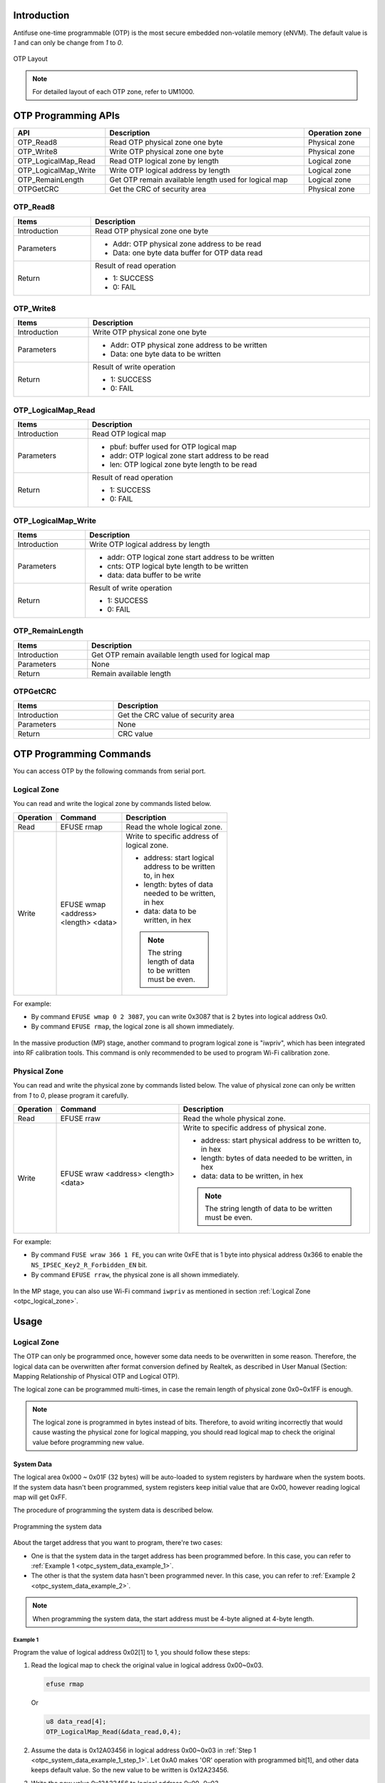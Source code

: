 .. _otpc:

Introduction
------------------------

Antifuse one-time programmable (OTP) is the most secure embedded non-volatile memory (eNVM). The default value is *1* and can only be change from *1* to *0*.

.. figure:: ../figures/otp_layout.svg
   :scale: 100%
   :align: center
   :name: otp_layout

   OTP Layout

.. note:: For detailed layout of each OTP zone, refer to UM1000.
   

OTP Programming APIs
----------------------------------------
.. table::
   :width: 100%
   :widths: auto

   +----------------------+------------------------------------------------------+----------------+
   | API                  | Description                                          | Operation zone |
   +======================+======================================================+================+
   | OTP_Read8            | Read OTP physical zone one byte                      | Physical zone  |
   +----------------------+------------------------------------------------------+----------------+
   | OTP_Write8           | Write OTP physical zone one byte                     | Physical zone  |
   +----------------------+------------------------------------------------------+----------------+
   | OTP_LogicalMap_Read  | Read OTP logical zone by length                      | Logical zone   |
   +----------------------+------------------------------------------------------+----------------+
   | OTP_LogicalMap_Write | Write OTP logical address by length                  | Logical zone   |
   +----------------------+------------------------------------------------------+----------------+
   | OTP_RemainLength     | Get OTP remain available length used for logical map | Logical zone   |
   +----------------------+------------------------------------------------------+----------------+
   | OTPGetCRC            | Get the CRC of security area                         | Physical zone  |
   +----------------------+------------------------------------------------------+----------------+

OTP_Read8
~~~~~~~~~~~~~~~~~~
.. table::
   :width: 100%
   :widths: auto

   +--------------+------------------------------------------------+
   | Items        | Description                                    |
   +==============+================================================+
   | Introduction | Read OTP physical zone one byte                |
   +--------------+------------------------------------------------+
   | Parameters   | - Addr: OTP physical zone address to be read   |
   |              |                                                |
   |              | - Data: one byte data buffer for OTP data read |
   +--------------+------------------------------------------------+
   | Return       | Result of read operation                       |
   |              |                                                |
   |              | - 1: SUCCESS                                   |
   |              |                                                |
   |              | - 0: FAIL                                      |
   +--------------+------------------------------------------------+

OTP_Write8
~~~~~~~~~~~~~~~~~~~~
.. table::
   :width: 100%
   :widths: auto

   +--------------+-------------------------------------------------+
   | Items        | Description                                     |
   +==============+=================================================+
   | Introduction | Write OTP physical zone one byte                |
   +--------------+-------------------------------------------------+
   | Parameters   | - Addr: OTP physical zone address to be written |
   |              |                                                 |
   |              | - Data: one byte data to be written             |
   +--------------+-------------------------------------------------+
   | Return       | Result of write operation                       |
   |              |                                                 |
   |              | - 1: SUCCESS                                    |
   |              |                                                 |
   |              | - 0: FAIL                                       |
   +--------------+-------------------------------------------------+

OTP_LogicalMap_Read
~~~~~~~~~~~~~~~~~~~~~~~~~~~~~~~~~~~~~~
.. table::
   :width: 100%
   :widths: auto

   +--------------+---------------------------------------------------+
   | Items        | Description                                       |
   +==============+===================================================+
   | Introduction | Read OTP logical map                              |
   +--------------+---------------------------------------------------+
   | Parameters   | - pbuf: buffer used for OTP logical map           |
   |              |                                                   |
   |              | - addr: OTP logical zone start address to be read |
   |              |                                                   |
   |              | - len: OTP logical zone byte length to be read    |
   +--------------+---------------------------------------------------+
   | Return       | Result of read operation                          |
   |              |                                                   |
   |              | - 1: SUCCESS                                      |
   |              |                                                   |
   |              | - 0: FAIL                                         |
   +--------------+---------------------------------------------------+

OTP_LogicalMap_Write
~~~~~~~~~~~~~~~~~~~~~~~~~~~~~~~~~~~~~~~~
.. table::
   :width: 100%
   :widths: auto

   +--------------+------------------------------------------------------+
   | Items        | Description                                          |
   +==============+======================================================+
   | Introduction | Write OTP logical address by length                  |
   +--------------+------------------------------------------------------+
   | Parameters   | - addr: OTP logical zone start address to be written |
   |              |                                                      |
   |              | - cnts: OTP logical byte length to be written        |
   |              |                                                      |
   |              | - data: data buffer to be write                      |
   +--------------+------------------------------------------------------+
   | Return       | Result of write operation                            |
   |              |                                                      |
   |              | - 1: SUCCESS                                         |
   |              |                                                      |
   |              | - 0: FAIL                                            |
   +--------------+------------------------------------------------------+

OTP_RemainLength
~~~~~~~~~~~~~~~~~~~~~~~~~~~~~~~~
.. table::
   :width: 100%
   :widths: auto

   +--------------+------------------------------------------------------+
   | Items        | Description                                          |
   +==============+======================================================+
   | Introduction | Get OTP remain available length used for logical map |
   +--------------+------------------------------------------------------+
   | Parameters   | None                                                 |
   +--------------+------------------------------------------------------+
   | Return       | Remain available length                              |
   +--------------+------------------------------------------------------+

OTPGetCRC
~~~~~~~~~~~~~~~~~~
.. table::
   :width: 100%
   :widths: auto

   +--------------+------------------------------------+
   | Items        | Description                        |
   +==============+====================================+
   | Introduction | Get the CRC value of security area |
   +--------------+------------------------------------+
   | Parameters   | None                               |
   +--------------+------------------------------------+
   | Return       | CRC value                          |
   +--------------+------------------------------------+

OTP Programming Commands
------------------------------------------------
You can access OTP by the following commands from serial port.

.. _otpc_logical_zone:

Logical Zone
~~~~~~~~~~~~~~~~~~~~~~~~
You can read and write the logical zone by commands listed below.

.. table::
   :width: 60%
   :widths: auto

   +-----------+--------------------------------------+-----------------------------------------------------------+
   | Operation | Command                              | Description                                               |
   +===========+======================================+===========================================================+
   | Read      | EFUSE rmap                           | Read the whole logical zone.                              |
   +-----------+--------------------------------------+-----------------------------------------------------------+
   | Write     | EFUSE wmap <address> <length> <data> | Write to specific address of logical zone.                |
   |           |                                      |                                                           |
   |           |                                      | - address: start logical address to be written to, in hex |
   |           |                                      |                                                           |
   |           |                                      | - length: bytes of data needed to be written, in hex      |
   |           |                                      |                                                           |
   |           |                                      | - data: data to be written, in hex                        |
   |           |                                      |                                                           |
   |           |                                      | .. note::                                                 |
   |           |                                      |    The string length of data to be written must be even.  |
   +-----------+--------------------------------------+-----------------------------------------------------------+

For example:

- By command ``EFUSE wmap 0 2 3087``, you can write 0x3087 that is 2 bytes into logical address 0x0.

- By command ``EFUSE rmap``, the logical zone is all shown immediately.

.. figure:: ../figures/efuse_write_and_read_logical_map.png
   :scale: 60%
   :align: center
   :name: efuse_write_and_read_logical_map

In the massive production (MP) stage, another command to program logical zone is "iwpriv", which has been integrated into RF calibration tools. This command is only recommended to be used to program Wi-Fi calibration zone.

Physical Zone
~~~~~~~~~~~~~~~~~~~~~~~~~~
You can read and write the physical zone by commands listed below. The value of physical zone can only be written from *1* to *0*, please program it carefully.

.. table::
   :width: 100%
   :widths: auto

   +-----------+--------------------------------------+------------------------------------------------------------+
   | Operation | Command                              | Description                                                |
   +===========+======================================+============================================================+
   | Read      | EFUSE rraw                           | Read the whole physical zone.                              |
   +-----------+--------------------------------------+------------------------------------------------------------+
   | Write     | EFUSE wraw <address> <length> <data> | Write to specific address of physical zone.                |
   |           |                                      |                                                            |
   |           |                                      | - address: start physical address to be written to, in hex |
   |           |                                      |                                                            |
   |           |                                      | - length: bytes of data needed to be written, in hex       |
   |           |                                      |                                                            |
   |           |                                      | - data: data to be written, in hex                         |
   |           |                                      |                                                            |
   |           |                                      |                                                            |
   |           |                                      |                                                            |
   |           |                                      | .. note::                                                  |
   |           |                                      |    The string length of data to be written must be even.   |
   +-----------+--------------------------------------+------------------------------------------------------------+



For example:

- By command ``FUSE wraw 366 1 FE``, you can write 0xFE that is 1 byte into physical address 0x366 to enable the ``NS_IPSEC_Key2_R_Forbidden_EN`` bit.

- By command ``EFUSE rraw``, the physical zone is all shown immediately.

.. figure:: ../figures/efuse_write_and_read_physical_map_upper_half.png
   :scale: 90%
   :align: center

.. centered::
   ...

.. figure:: ../figures/efuse_write_and_read_physical_map_lower_half.png
   :scale: 90%
   :align: center


In the MP stage, you can also use Wi-Fi command ``iwpriv`` as mentioned in section :ref:`Logical Zone <otpc_logical_zone>`.

Usage
----------
Logical Zone
~~~~~~~~~~~~~~~~~~~~~~~~
The OTP can only be programmed once, however some data needs to be overwritten in some reason.
Therefore, the logical data can be overwritten after format conversion defined by Realtek, as described in User Manual (Section: Mapping Relationship of Physical OTP and Logical OTP).


The logical zone can be programmed multi-times, in case the remain length of physical zone 0x0~0x1FF is enough.

.. note:: The logical zone is programmed in bytes instead of bits. Therefore, to avoid writing incorrectly that would cause wasting the physical zone for logical mapping, you should read logical map to check the original value before programming new value.


System Data
^^^^^^^^^^^^^^^^^^^^^^
The logical area 0x000 ~ 0x01F (32 bytes) will be auto-loaded to system registers by hardware when the system boots. If the system data hasn't been programmed, system registers keep initial value that are 0x00, however reading logical map will get 0xFF.


The procedure of programming the system data is described below.

.. figure:: ../figures/programming_the_system_data.svg
   :scale: 150%
   :align: center

   Programming the system data

About the target address that you want to program, there're two cases:

- One is that the system data in the target address has been programmed before. In this case, you can refer to :ref:`Example 1 <otpc_system_data_example_1>`.

- The other is that the system data hasn't been programmed never. In this case, you can refer to :ref:`Example 2 <otpc_system_data_example_2>`.

.. note:: When programming the system data, the start address must be 4-byte aligned at 4-byte length.

.. _otpc_system_data_example_1:

Example 1
**********

Program the value of logical address 0x02[1] to 1, you should follow these steps:

.. _otpc_system_data_example_1_step_1:

1. Read the logical map to check the original value in logical address 0x00~0x03.

   .. code-block:: c

      efuse rmap

   Or

   .. code-block:: c
      
      u8 data_read[4];
      OTP_LogicalMap_Read(&data_read,0,4);

2. Assume the data is 0x12A03456 in logical address 0x00~0x03 in :ref:`Step 1 <otpc_system_data_example_1_step_1>`. Let 0xA0 makes 'OR' operation with programmed bit[1], and other data keeps default value. So the new value to be written is 0x12A23456.

3. Write the new value 0x12A23456 to logical address 0x00~0x03.

   .. code-block:: c
      
      efuse wmap 0 4 5634A212

   Or

   .. code-block:: c
      
      u8 data_written[4]={0x56,0x34,0xA2,0x12};
      OTP_LogicalMap_Write(0,4,(u8 *)data_written);

4. Read the data_written again to check whether the value is written correctly.

   .. code-block:: c
      
      efuse rmap

   Or

   .. code-block:: c
      
      u8 data_read[4];
      OTP_LogicalMap_Read(&data_read,0,4);

.. _otpc_system_data_example_2:

Example 2
**********

Program the value of logical address 0x08[0] to 1, you should follow following steps:

.. _otpc_system_data_example_2_step_1:

1. Read the logical map to check the original value.

   .. code-block:: c
   
      efuse rmap

   Or

   .. code-block:: c
   
      u8 data_read[4];
      OTP_LogicalMap_Read(&data_read,8,4);

2. Assume the data is 0xFFFFFFFF in logical address 0x08~0x0B in :ref:`Step 1 <otpc_system_data_example_2_step_1>`. Let 0x00 makes 'OR' operation with programmed bit[0], and other data keeps default value. So the new value to be written is 0x00000001.

3. Write the new value 0x00000001 to logical address 0x08~0x0B.

   .. code-block:: c
   
      efuse wmap 8 4 01000000

   Or

   .. code-block:: c
   
      u8 data_written[4]={0x01,0x00,0x00,0x00};
      OTP_LogicalMap_Write(8,4,(u8 *)data_written);

4. Read the data_written again to check whether the value is written correctly.

   .. code-block:: c
   
      efuse rmap

   Or

   .. code-block:: c
   
      u8 data_read[4];
      OTP_LogicalMap_Read(&data_read,8,4);

Wi-Fi Calibration Data
^^^^^^^^^^^^^^^^^^^^^^^^^^^^^^^^^^^^^^^^^^^^
For detailed information about Wi-Fi Calibration Data, refer to *WS_MP_FLOW.pdf*.

Programming Scenarios
^^^^^^^^^^^^^^^^^^^^^^^^^^^^^^^^^^^^^^^^^^
Usually, system data has their initial value, and you can program specific bits according to your demands. Table below lists some scenarios that specific bits need to be programmed at your requirements.


.. table::
   :width: 100%
   :widths: auto

   +--------+-----+--------------------+-----+---------------------------------------------+---------------------------------------------------------------------------------------+
   | Offset | Bit | Symbol             | INI | Description                                 | Scenarios                                                                             |
   +========+=====+====================+=====+=============================================+=======================================================================================+
   | 0x02   | [1] | SPIC_ADDR_4BYTE_EN | 0   | SPI Flash controller address 4-byte enable  | - If embedded Flash is used, ignore it.                                               |
   |        |     |                    |     |                                             |                                                                                       |
   |        |     |                    |     | 0: Disable                                  | - If external Flash is used, moreover, its size is larger than 16M bytes, program it. |
   |        |     |                    |     |                                             |                                                                                       |
   |        |     |                    |     | 1: Enable                                   |                                                                                       |
   +--------+-----+--------------------+-----+---------------------------------------------+---------------------------------------------------------------------------------------+
   | 0x03   | [1] | LOW_BAUD_LOG_EN    | 0   | LOGUART baud rate selection                 | If the LOGUART baud rate needs to be changed from 1.5Mbps to 115200bps, program it.   |
   |        |     |                    |     |                                             |                                                                                       |
   |        |     |                    |     | 0: 1.5Mbps                                  |                                                                                       |
   |        |     |                    |     |                                             |                                                                                       |
   |        |     |                    |     | 1: 115200bps                                |                                                                                       |
   +--------+-----+--------------------+-----+---------------------------------------------+---------------------------------------------------------------------------------------+
   | 0x03   | [0] | DIS_BOOT_LOG_EN    | 0   | Boot ROM log disable                        | If boot ROM log needs to be disabled, program it.                                     |
   |        |     |                    |     |                                             |                                                                                       |
   |        |     |                    |     | 0: Enable                                   |                                                                                       |
   |        |     |                    |     |                                             |                                                                                       |
   |        |     |                    |     | 1: Disable                                  |                                                                                       |
   +--------+-----+--------------------+-----+---------------------------------------------+---------------------------------------------------------------------------------------+

Security Zone
~~~~~~~~~~~~~~~~~~~~~~~~~~
The security zone is divided into three parts, as illustrated below.

- Key area: 0x200~0x35F

- Configuration area: 0x360~0x37F

- User-defined area: 0x380~0x3FF

.. figure:: ../figures/security_area_layout.svg
   :scale: 120%
   :align: center
   :name: security_area_layout

   Security area layout

Key Area
^^^^^^^^^^^^^^^^^^^^^^^^^^^^^^^^^^^^^^^^^^^^^^
Contents in key area are listed below. For more detailed usage about the keys, refer to the corresponding chapters.
   
.. table::
   :width: 100%
   :widths: auto
   
   +-------------+--------------------+-------------+--------------+------------+-------------------------------------------------------+
   | Function    | Name               | Size (bits) | Start offset | End offset | Usage                                                 |
   +=============+====================+=============+==============+============+=======================================================+
   | IPSEC       | S_IPSEC_Key1 (RDP) | 256         | 0x200        | 0x021F     | :ref:`Hardware Crypto Engine <hardware_crypto_engine>`|
   +-------------+--------------------+-------------+--------------+------------+                                                       |
   | IPSEC       | S_IPSEC_Key2       | 256         | 0x220        | 0x023F     |                                                       |
   |             |                    |             |              |            |                                                       |
   |             | (Secure boot HMAC) |             |              |            |                                                       |
   +-------------+--------------------+-------------+--------------+------------+                                                       |
   | IPSEC       | NS_IPSEC_Key1      | 256         | 0x240        | 0x025F     |                                                       |
   +-------------+--------------------+-------------+--------------+------------+                                                       |
   | IPSEC       | NS_IPSEC_Key2      | 256         | 0x260        | 0x027F     |                                                       |
   +-------------+--------------------+-------------+--------------+------------+-------------------------------------------------------+
   | USER PRI    | USER_PRI_KEY1      | 256         | 0x280        | 0x029F     |                                                       |
   +-------------+--------------------+-------------+--------------+------------+                                                       |
   | USER PRI    | USER_PRI_KEY2      | 256         | 0x2A0        | 0x02BF     |                                                       |
   +-------------+--------------------+-------------+--------------+------------+-------------------------------------------------------+
   | RSIP        | RSIP_KEY1          | 256         | 0x2C0        | 0x02DF     | :ref:`Secure Image Protection <rsip>`                 |
   +-------------+--------------------+-------------+--------------+------------+                                                       |
   | RSIP        | RSIP_KEY2          | 256         | 0x2E0        | 0x02FF     |                                                       |
   +-------------+--------------------+-------------+--------------+------------+-------------------------------------------------------+
   | SWD         | SWD_PASSWORD       | 128         | 0x300        | 0x030F     | :ref:`SWD Protection <swd_protection>`                |
   +-------------+--------------------+-------------+--------------+------------+-------------------------------------------------------+
   | PSA         | HUK                | 128         | 0x310        | 0x031F     | :ref:`HUK Derivation <huk_derivation>`                |
   +-------------+--------------------+-------------+--------------+------------+-------------------------------------------------------+
   | Secure Boot | PK1 (ROTPK hash)   | 256         | 0x320        | 0x033F     | :ref:`Secure Boot <secure_boot>`                      |
   +-------------+--------------------+-------------+--------------+------------+                                                       |
   | Secure Boot | PK2 (ROTPK hash)   | 256         | 0x340        | 0x035F     |                                                       |
   +-------------+--------------------+-------------+--------------+------------+-------------------------------------------------------+

Configuration Area
^^^^^^^^^^^^^^^^^^^^^^^^^^^^^^^^^^^^
Contents in configuration area are listed below. About field's usage in this area, you can get detailed information in the corresponding chapters.

.. table::
   :width: 100%
   :widths: auto
   :class: longtable
   
   +--------+--------+-------------------------------+---------------------------------------------------------------+--------------------------------------------------------------------------------------+
   | Offset | Bit    | Symbol                        | Description                                                   | Usage                                                                                |
   +========+========+===============================+===============================================================+======================================================================================+
   | 0x360  | [31:0] | SWD_ID                        | SWDID used to mapping the real SWD Key                        | :ref:`SWD Protection <swd_protection>`                                               |
   +--------+--------+-------------------------------+---------------------------------------------------------------+                                                                                      |
   | 0x364  | [0]    | SWD_PWD_EN                    | SWD password enable                                           |                                                                                      |
   |        +--------+-------------------------------+---------------------------------------------------------------+                                                                                      |
   |        | [1]    | SWD_DBGEN                     | SWD external debug authentication                             |                                                                                      |
   |        +--------+-------------------------------+                                                               |                                                                                      |
   |        | [2]    | SWD_NIDEN                     |                                                               |                                                                                      |
   |        +--------+-------------------------------+                                                               |                                                                                      |
   |        | [3]    | SWD_SPIDEN                    |                                                               |                                                                                      |
   |        +--------+-------------------------------+                                                               |                                                                                      |
   |        | [4]    | SWD_SPNIDEN                   |                                                               |                                                                                      |
   |        +--------+-------------------------------+---------------------------------------------------------------+                                                                                      |
   |        | [5]    | SWD_PWD_R_Protection_EN       | Key write protection and read protections                     |                                                                                      |
   |        +--------+-------------------------------+                                                               |                                                                                      |
   |        | [6]    | SWD_PWD_W_Forbidden_EN        |                                                               |                                                                                      |
   |        +--------+-------------------------------+                                                               +--------------------------------------------------------------------------------------+
   |        | [7]    | HUK_W_Forbidden_EN            |                                                               | :ref:`HUK Derivation <huk_derivation>`                                               |
   +--------+--------+-------------------------------+                                                               +--------------------------------------------------------------------------------------+
   | 0x365  | [0]    | RSVD                          |                                                               |                                                                                      |
   |        +--------+-------------------------------+                                                               +--------------------------------------------------------------------------------------+
   |        | [1]    | PK1_W_Forbidden_EN            |                                                               | :ref:`Secure Boot <secure_boot>`                                                     |
   |        +--------+-------------------------------+                                                               |                                                                                      |
   |        | [2]    | PK2_W_Forbidden_EN            |                                                               |                                                                                      |
   |        +--------+-------------------------------+                                                               +--------------------------------------------------------------------------------------+
   |        | [3]    | S_IPSEC_Key1_R_Protection_EN  |                                                               | :ref:`Hardware Crypto Engine <hardware_crypto_engine>`                               |
   |        +--------+-------------------------------+                                                               |                                                                                      |
   |        | [4]    | S_IPSEC_Key1_W_Forbidden_EN   |                                                               |                                                                                      |
   |        +--------+-------------------------------+                                                               |                                                                                      |
   |        | [5]    | S_IPSEC_Key2_R_Protection_EN  |                                                               |                                                                                      |
   |        +--------+-------------------------------+                                                               |                                                                                      |
   |        | [6]    | S_IPSEC_Key2_W_Forbidden_EN   |                                                               |                                                                                      |
   |        +--------+-------------------------------+                                                               |                                                                                      |
   |        | [7]    | NS_IPSEC_Key1_R_Protection_EN |                                                               |                                                                                      |
   +--------+--------+-------------------------------+                                                               |                                                                                      |
   | 0x366  | [0]    | NS_IPSEC_Key1_W_Forbidden_EN  |                                                               |                                                                                      |
   |        +--------+-------------------------------+                                                               |                                                                                      |
   |        | [1]    | NS_IPSEC_Key2_R_Protection_EN |                                                               |                                                                                      |
   |        +--------+-------------------------------+                                                               |                                                                                      |
   |        | [2]    | NS_IPSEC_Key2_W_Forbidden_EN  |                                                               |                                                                                      |
   |        +--------+-------------------------------+                                                               +--------------------------------------------------------------------------------------+
   |        | [3]    | USER_PRI_KEY1_R_Protection_EN |                                                               |                                                                                      |
   |        +--------+-------------------------------+                                                               |                                                                                      |
   |        | [4]    | USER_PRI_KEY1_W_Forbidden_EN  |                                                               |                                                                                      |
   |        +--------+-------------------------------+                                                               |                                                                                      |
   |        | [5]    | USER_PRI_KEY2_R_Protection_EN |                                                               |                                                                                      |
   |        +--------+-------------------------------+                                                               |                                                                                      |
   |        | [6]    | USER_PRI_KEY2_W_Forbidden_EN  |                                                               |                                                                                      |
   |        +--------+-------------------------------+                                                               +--------------------------------------------------------------------------------------+
   |        | [7]    | RSIP_KEY1_R_Protection_EN     |                                                               | :ref:`Secure Image Protection <rsip>`                                                |
   +--------+--------+-------------------------------+                                                               |                                                                                      |
   | 0x367  | [0]    | RSIP_KEY1_W_Forbidden_EN      |                                                               |                                                                                      |
   |        +--------+-------------------------------+                                                               |                                                                                      |
   |        | [1]    | RSIP_KEY2_R_Protection_EN     |                                                               |                                                                                      |
   |        +--------+-------------------------------+                                                               |                                                                                      |
   |        | [2]    | RSIP_KEY2_W_Forbidden_EN      |                                                               |                                                                                      |
   |        +--------+-------------------------------+                                                               |                                                                                      |
   |        | [3]    | RSIP_MODE_W_Forbidden_EN      |                                                               |                                                                                      |
   |        +--------+-------------------------------+---------------------------------------------------------------+--------------------------------------------------------------------------------------+
   |        | [4]    | SIC_SECURE_EN                 | Permit SIC to access secure zone                              | Program it or keep it default value according to your requirements.                  |
   |        |        |                               |                                                               |                                                                                      |
   |        |        |                               | 1: Permit                                                     |                                                                                      |
   |        |        |                               |                                                               |                                                                                      |
   |        |        |                               | 0: Forbid                                                     |                                                                                      |
   |        +--------+-------------------------------+---------------------------------------------------------------+--------------------------------------------------------------------------------------+
   |        | [5]    | CPU_PC_DBG_EN                 | Enable to get KM4/KM0 PC value through debug port             | Program it or keep it default value according to your requirements.                  |
   |        |        |                               |                                                               |                                                                                      |
   |        |        |                               | 1: Enable                                                     |                                                                                      |
   |        |        |                               |                                                               |                                                                                      |
   |        |        |                               | 0: Disable                                                    |                                                                                      |
   |        +--------+-------------------------------+---------------------------------------------------------------+--------------------------------------------------------------------------------------+
   |        | [6]    | UDF1_TRUSTZONE_EN             | User-defined 1 area (0x380~0x3BF) TrustZone protection enable | By default, this area can be accessible from both secure world and non-secure world. |
   |        |        |                               |                                                               |                                                                                      |
   |        |        |                               |                                                               | To make this area only be accessible from secure world, program this bit.            |
   |        |        |                               | 0: Enable                                                     |                                                                                      |
   |        |        |                               |                                                               |                                                                                      |
   |        |        |                               | 1: Disable                                                    |                                                                                      |
   |        +--------+-------------------------------+---------------------------------------------------------------+--------------------------------------------------------------------------------------+
   |        | [7]    | UDF2_TRUSTZONE_EN             | User-defined 2 area (0x3C0~0x3FF) TrustZone protection enable | By default, this area can be accessible from both secure world and non-secure world. |
   |        |        |                               |                                                               |                                                                                      |
   |        |        |                               |                                                               | To make this area only be accessible from secure world, program this bit.            |
   |        |        |                               | 0: Enable                                                     |                                                                                      |
   |        |        |                               |                                                               |                                                                                      |
   |        |        |                               | 1: Disable                                                    |                                                                                      |
   +--------+--------+-------------------------------+---------------------------------------------------------------+--------------------------------------------------------------------------------------+
   | 0x368  | [0]    | UART_DOWNLOAD_DISABLE         | Used in ROM to disable power on latch UART download           | To disable power on latch UART download, program this bit.                           |
   |        |        |                               |                                                               |                                                                                      |
   |        |        |                               | 0: Disable                                                    |                                                                                      |
   |        |        |                               |                                                               |                                                                                      |
   |        |        |                               | 1: Enable (default)                                           |                                                                                      |
   |        +--------+-------------------------------+---------------------------------------------------------------+--------------------------------------------------------------------------------------+
   |        | [1]    | RSVD                          |                                                               |                                                                                      |
   |        +--------+-------------------------------+---------------------------------------------------------------+--------------------------------------------------------------------------------------+
   |        | [2]    | RSIP_EN                       | Enable/Disable RSIP control                                   | :ref:`Secure Image Protection <rsip>`                                                |
   |        +--------+-------------------------------+                                                               +--------------------------------------------------------------------------------------+
   |        | [3]    | SECURE_BOOT_EN                |                                                               | :ref:`Secure Boot <secure_boot>`                                                     |
   |        +--------+-------------------------------+                                                               |                                                                                      |
   |        | [4]    | SECURE_BOOT_HW_DIS            |                                                               |                                                                                      |
   |        +--------+-------------------------------+                                                               +--------------------------------------------------------------------------------------+
   |        | [5]    | RDP_EN                        |                                                               | :ref:`Read Protection <rdp>`                                                         |
   |        +--------+-------------------------------+---------------------------------------------------------------+--------------------------------------------------------------------------------------+
   |        | [6]    | ANTI_ROLLBACK_EN              |                                                               | :ref:`OTA Firmware Update <ota_firmware_update>`                                     |
   |        +--------+-------------------------------+---------------------------------------------------------------+--------------------------------------------------------------------------------------+
   |        | [7]    | FAULT_LOG_PRINT_DIS           | Used in ROM to disable ROM hard fault log                     | To disable ROM hard fault log, program this bit.                                     |
   |        |        |                               |                                                               |                                                                                      |
   |        |        |                               | 0: Disable                                                    |                                                                                      |
   |        |        |                               |                                                               |                                                                                      |
   |        |        |                               | 1: Enable (default)                                           |                                                                                      |
   +--------+--------+-------------------------------+---------------------------------------------------------------+--------------------------------------------------------------------------------------+
   | 0x369  | [1:0]  | RSIP_MODE                     | RSIP Mode                                                     | :ref:`Secure Image Protection <rsip>`                                                |
   |        +--------+-------------------------------+---------------------------------------------------------------+--------------------------------------------------------------------------------------+
   |        | [2]    | HUK_DERIV_EN                  | Enable/Disable HUK derive                                     | :ref:`HUK Derivation <huk_derivation>`                                               |
   |        +--------+-------------------------------+---------------------------------------------------------------+--------------------------------------------------------------------------------------+
   |        | [3]    | USER_PHYSICAL_TZ1_EN          |                                                               |                                                                                      |
   |        +--------+-------------------------------+---------------------------------------------------------------+--------------------------------------------------------------------------------------+
   |        | [4]    | USER_PHYSICAL_TZ2_EN          |                                                               |                                                                                      |
   |        +--------+-------------------------------+---------------------------------------------------------------+--------------------------------------------------------------------------------------+
   |        | [5]    | SW_RSVD0                      |                                                               |                                                                                      |
   |        +--------+-------------------------------+---------------------------------------------------------------+--------------------------------------------------------------------------------------+
   |        | [6]    | SWTRIG_UART_DOWNLOAD_DISABLE  | Used in ROM to disable SW trigger UART download               | To disable SW trigger UART download, program this bit.                               |
   |        |        |                               |                                                               |                                                                                      |
   |        |        |                               | 0: Disable                                                    |                                                                                      |
   |        |        |                               |                                                               |                                                                                      |
   |        |        |                               | 1: Enable (default)                                           |                                                                                      |
   |        +--------+-------------------------------+---------------------------------------------------------------+--------------------------------------------------------------------------------------+
   |        | [7]    | SPIC_PINMUX_TESTMODE_DISABLE  |                                                               |                                                                                      |
   +--------+--------+-------------------------------+---------------------------------------------------------------+--------------------------------------------------------------------------------------+
   | 0x36A  | [7:0]  | RSVD                          |                                                               |                                                                                      |
   +--------+--------+-------------------------------+---------------------------------------------------------------+--------------------------------------------------------------------------------------+
   | 0x36B  | [3:0]  | SECURE_BOOT_AUTH_LOG          | Secure boot Auth Algorithm                                    | :ref:`Secure Boot <secure_boot>`                                                     |
   |        +--------+-------------------------------+---------------------------------------------------------------+                                                                                      |
   |        | [7:4]  | SECURE_BOOT_HASH_LOG          | Secure boot Hash Algorithm                                    |                                                                                      |
   +--------+--------+-------------------------------+---------------------------------------------------------------+--------------------------------------------------------------------------------------+
   | 0x36C  | [15:0] | OTA_ADDR                      | OTA address, 4K aligned                                       | :ref:`OTA Firmware Update <ota_firmware_update>`                                     |
   +--------+--------+-------------------------------+---------------------------------------------------------------+                                                                                      |
   | 0x36E  | [15:0] | BOOTLOADER_VERSION            | Bootloader version                                            |                                                                                      |
   +--------+--------+-------------------------------+---------------------------------------------------------------+--------------------------------------------------------------------------------------+
   | 0x370  | [31:0] | CRC0                          | CRC check                                                     | :ref:`CRC <otpc_usage_security_zone_config_area_crc>`                                |
   +--------+--------+-------------------------------+                                                               |                                                                                      |
   | 0x374  | [31:0] | CRC1                          |                                                               |                                                                                      |
   +--------+--------+-------------------------------+                                                               |                                                                                      |
   | 0x378  | [31:0] | CRC2                          |                                                               |                                                                                      |
   +--------+--------+-------------------------------+                                                               |                                                                                      |
   | 0x37C  | [31:0] | CRC3                          |                                                               |                                                                                      |
   +--------+--------+-------------------------------+---------------------------------------------------------------+--------------------------------------------------------------------------------------+



.. _otpc_usage_security_zone_config_area_crc:

CRC
******
CRC is used for defending against injection attacks, and this function is accomplished by comparing the valid CRC entry that you programmed into OTP with the one calculated by hardware for security zone (0x200~0x36B).
If you want to ensure the secure zone un-attacked, then CRC field needs to be programmed.

One CRC entry takes 4 bytes, including a 2-byte magic number and a 2-byte valid CRC value.

There are 4 CRC entries in total in physical OTP and you can only use one entry at one time. You must use entry 0 first, and then entry1, entry2 and use entry3 at last.
CRC check cannot be disabled once enabled. Rom will enter endless loop if magic number or valid CRC check fail.

When you use CRC validation function for the first time, please follow the following steps:

1. Program CRC entry after you make sure that security zone has been programmed done. Because any modification for the security zone (0x200~0x36B) will cause CRC value changed, then you have to re-program an new CRC entry, which will result in wasting one CRC entry

2. Get the valid CRC value without actually enabling the CRC function by func:

   .. code-block:: c

      u32 OTPGetCRC(void)

3. Program valid CRC value calculated in previous step and magic number (0x8730) of the entry 0.

   - Magic number is 0x8730:

     .. code-block:: c  

        EFUSE wraw 370 2 3087

   - Assuming that CRC value is 0xB4C5:

     .. code-block:: c
        
        EFUSE wraw 372 2 C5B4

4. Read the CRC entry back, to check whether it's been written correctly

   .. code-block:: c
      
      EFUSE rraw

   .. caution:: Pay attention to the order of data.


5. Reset the chip

   - If the CRC entry is checked pass, the boot process will be successfully.

   - If the CRC entry is checked fail, the following log will show up, and the chip enters endless loop.

   .. figure:: ../figures/otpc_usage_security_zone_config_area_crc.png
      :scale: 60%
      :align: center

If security zone (0x200~0x36B) has been changed, a new CRC entry is needed.

1. Make sure that security zone has programmed done.

2. Get the new CRC value.

   .. code-block:: c
      
      u32 OTPGetCRC(void)

3. Program the previous used entry to all 0x00 to invalidate this entry, that means both CRC and magic number are programmed into 0x00.

   For example, assuming entry 0 is the previous entry:

   .. code-block:: c
      
      EFUSE wraw 370 4 00000000

4. Program the next CRC entry with valid CRC and magic number to validate the next entry.

   For example, if entry 0 is the previous entry, entry 1 should be used now:

   - Magic number is 0x8730:

     .. code-block:: c
        
        EFUSE wraw 374 2 3087

   - Assuming that CRC value is 0xB4C5:

     .. code-block:: c
        
        EFUSE wraw 376 2 C5B4

5. Read the CRC entry back to check whether it's been written correctly

   .. code-block:: c
      
      EFUSE rraw

6. Reset the chip to check if CRC entry is ok.

   .. caution::

      - We suggest users programming CRC entry in factory.

      - Once CRC entry is programmed, and you need to modify secure zone. Please remember to invalidate current CRC entry and program the correct CRC value and magic number in the next CRC entry before re-boot. Otherwise, chip will enter endless loop and cannot boot successfully again.


Hidden Physical Zone
~~~~~~~~~~~~~~~~~~~~~~~~~~~~~~~~~~~~~~~~
The hidden physical zone contains some RMA keys and the Realtek's calibration data. Users can only program the RMA-related area：

In this area, two keys have their own read protection and write protection. These two keys will be auto-loaded to the HW:

- For SWD Key, a non-programmed value means that the key is all 0xFF.

- For secure boot public key hash, a non-programmed value means that the secure boot is disabled in RMA mode.

Contents in hidden physical area and usage is listed below.

.. table::
   :width: 100%
   :widths: auto

   +--------+--------+-----------------------------+-----------------------------------------------------------------------------------+-------------------------------------------------------------------------------------------------------------+
   | Offset | Bit    | Symbol                      | Description                                                                       | Usage                                                                                                       |
   +========+========+=============================+===================================================================================+=============================================================================================================+
   | 0x700  | [7:0]  | RMA (Life State)            | Define which mode device works in.                                                | - To make the device go to RMA mode, you should program this field to make sure the number of 1 is odd.     |
   |        |        |                             |                                                                                   |                                                                                                             |
   |        |        |                             | - If the number of 1 is odd, it will go to RMA mode                               | - To make the device go to Normal mode, you should program this field to make sure the number of 1 is even. |
   |        |        |                             |                                                                                   |                                                                                                             |
   |        |        |                             | - If the number of 1 is even, it will go to Normal mode                           | - By default, the value is 0xFF and it's in normal mode.                                                    |
   |        |        |                             |                                                                                   |                                                                                                             |
   |        |        |                             | HW will auto-load the work mode first when boot.                                  |                                                                                                             |
   |        |        |                             |                                                                                   |                                                                                                             |
   |        |        |                             | In RMA mode, the secure 4K bits should be protected and return all "1" when read. |                                                                                                             |
   +--------+--------+-----------------------------+-----------------------------------------------------------------------------------+-------------------------------------------------------------------------------------------------------------+
   | 0x701  | [1:0]  | ROM_PATCH_EN                | Defined by Realtek                                                                | Used by Realtek                                                                                             |
   |        +--------+-----------------------------+                                                                                   |                                                                                                             |
   |        | [2]    | ROM_PATCH_LWE1              |                                                                                   |                                                                                                             |
   |        +--------+-----------------------------+                                                                                   |                                                                                                             |
   |        | [3]    | ROM_PATCH_LWE2              |                                                                                   |                                                                                                             |
   |        +--------+-----------------------------+                                                                                   |                                                                                                             |
   |        | [4]    | ROM_PATCH_LWE3              |                                                                                   |                                                                                                             |
   |        +--------+-----------------------------+                                                                                   |                                                                                                             |
   |        | [5]    | ROM_PATCH_LWE4              |                                                                                   |                                                                                                             |
   |        +--------+-----------------------------+                                                                                   |                                                                                                             |
   |        | [6]    | ROM_PATCH_LWE5              |                                                                                   |                                                                                                             |
   |        +--------+-----------------------------+                                                                                   |                                                                                                             |
   |        | [7]    | ROM_PATCH_HWE               |                                                                                   |                                                                                                             |
   +--------+--------+-----------------------------+-----------------------------------------------------------------------------------+-------------------------------------------------------------------------------------------------------------+
   | 0x702  | [0]    | RMA_SWD_PWD_R_Protection_EN | Key read protection and write protection.                                         | :ref:`SWD Protection <swd_protection>`                                                                      |
   |        +--------+-----------------------------+                                                                                   |                                                                                                             |
   |        | [1]    | RMA_SWD_PWD_W_Forbidden_EN  |                                                                                   |                                                                                                             |
   |        +--------+-----------------------------+                                                                                   +-------------------------------------------------------------------------------------------------------------+
   |        | [2]    | RMA_PK_W_Forbidden_EN       |                                                                                   | :ref:`Secure Boot <secure_boot>`                                                                            |
   |        +--------+-----------------------------+-----------------------------------------------------------------------------------+-------------------------------------------------------------------------------------------------------------+
   |        | [7:3]  | RSVD                        | Reserved                                                                          | \-                                                                                                          |
   +--------+--------+-----------------------------+-----------------------------------------------------------------------------------+-------------------------------------------------------------------------------------------------------------+
   | 0x704  | [63:0] | ADC calibration             | Defined by Realtek                                                                | Used by Realtek                                                                                             |
   +--------+--------+-----------------------------+-----------------------------------------------------------------------------------+-------------------------------------------------------------------------------------------------------------+
   | 0x710  | 128    | RMA SWD Key                 | SWD Key in RMA Mode                                                               | :ref:`SWD Protection <swd_protection>`                                                                      |
   +--------+--------+-----------------------------+-----------------------------------------------------------------------------------+-------------------------------------------------------------------------------------------------------------+
   | 0x720  | 256    | RMA SBOOT KEY HASH          | SBOOT Key Hash in RMA Mode                                                        | :ref:`Secure Boot <secure_boot>`                                                                            |
   +--------+--------+-----------------------------+-----------------------------------------------------------------------------------+-------------------------------------------------------------------------------------------------------------+

.. note:: After Read protection and Write protection programmed, the key can never be read out again. Please maintain the key carefully.

